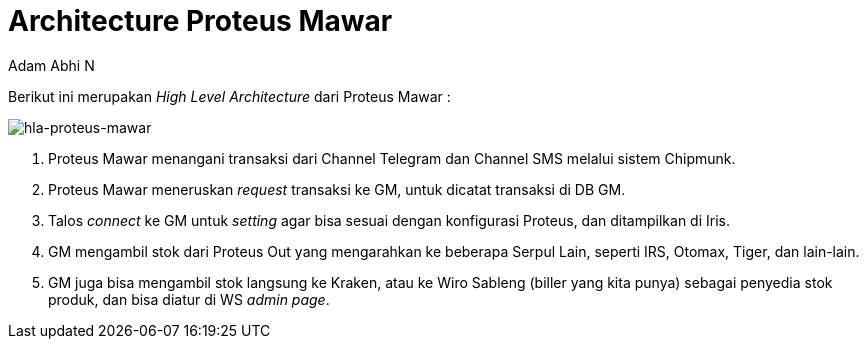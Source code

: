 = *Architecture Proteus Mawar*
:--[no-]html-to-native:
:author: Adam Abhi N
:date: 2019-11-19
:document type: 6
:summary: Berikut ini merupakan High Level Architecture dari Proteus Mawar

Berikut ini merupakan _High Level Architecture_ dari Proteus Mawar :

image::images/proteus-mawar-hla.png[hla-proteus-mawar]

. Proteus Mawar menangani transaksi dari Channel Telegram dan Channel SMS melalui sistem Chipmunk.
. Proteus Mawar meneruskan _request_ transaksi ke GM, untuk dicatat transaksi di DB GM.
. Talos _connect_ ke GM untuk _setting_ agar bisa sesuai dengan konfigurasi Proteus, dan ditampilkan di Iris.
. GM mengambil stok dari Proteus Out yang mengarahkan ke beberapa Serpul Lain, seperti IRS, Otomax, Tiger, dan lain-lain.
. GM juga bisa mengambil stok langsung ke Kraken, atau ke Wiro Sableng (biller yang kita punya) sebagai penyedia stok produk, dan bisa diatur di WS _admin page_.
